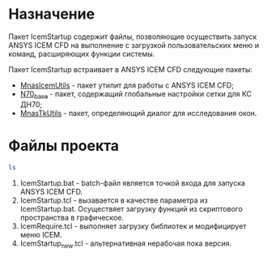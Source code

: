 * Назначение
Пакет IcemStartup содержит файлы, позволяющие осуществить запуск
ANSYS ICEM CFD на выполнение с загрузкой пользовательских меню и
команд, расширяющих функции системы.

Пакет IcemStartup встраивает в ANSYS ICEM CFD следующие пакеты:
- [[https://github.com/mnasoft/MnasIcemUtils.git][MnasIcemUtils]] - пакет утилит для работы с ANSYS ICEM CFD;
- [[https://github.com/mnasoft/N70_base.git][N70_base]] - пакет, содержащий глобальные настройки сетки для КС ДН70;
- [[https://github.com/mnasoft/MnasTkUtils.git][MnasTkUtils]] - пакет, определяющий диалог для исследования окон. 

* Файлы проекта
#+begin_src sh
  ls
#+end_src

#+RESULTS:
| IcemRequire.tcl     |
| IcemStartup.bat     |
| IcemStartup.tcl     |
| IcemStartup_new.tcl |
| README.org          |
| README.org~         |
| ToDo.org            |
| ToDo.org~           |

1. IcemStartup.bat - batch-файл является точкой входа для запуска
   ANSYS ICEM CFD.
2. IcemStartup.tcl - вызавается в качестве параметра из
   IcemStartup.bat. Осуществяет загрузку функций из скриптового
   пространства в графическое.
3. IcemRequire.tcl - выполняет загрузку библиотек и модифицирует меню
   ICEM.
4. IcemStartup_new.tcl - альтернативная нерабочая пока версия.
